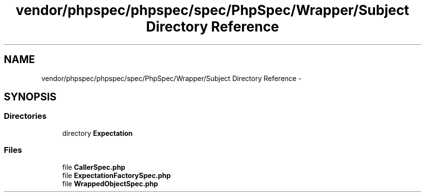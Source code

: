 .TH "vendor/phpspec/phpspec/spec/PhpSpec/Wrapper/Subject Directory Reference" 3 "Tue Apr 14 2015" "Version 1.0" "VirtualSCADA" \" -*- nroff -*-
.ad l
.nh
.SH NAME
vendor/phpspec/phpspec/spec/PhpSpec/Wrapper/Subject Directory Reference \- 
.SH SYNOPSIS
.br
.PP
.SS "Directories"

.in +1c
.ti -1c
.RI "directory \fBExpectation\fP"
.br
.in -1c
.SS "Files"

.in +1c
.ti -1c
.RI "file \fBCallerSpec\&.php\fP"
.br
.ti -1c
.RI "file \fBExpectationFactorySpec\&.php\fP"
.br
.ti -1c
.RI "file \fBWrappedObjectSpec\&.php\fP"
.br
.in -1c
